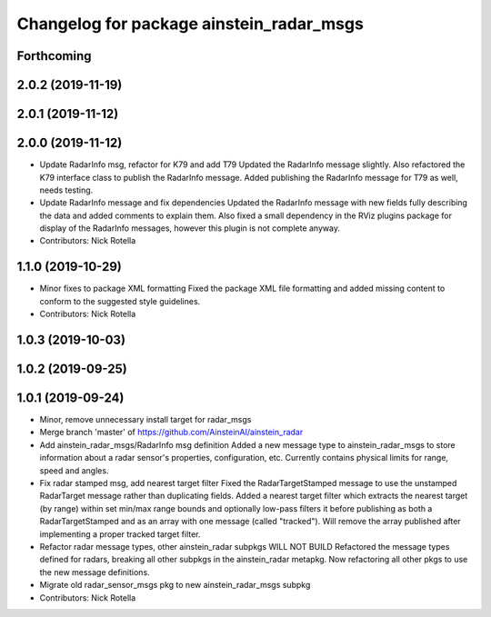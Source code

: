 ^^^^^^^^^^^^^^^^^^^^^^^^^^^^^^^^^^^^^^^^^
Changelog for package ainstein_radar_msgs
^^^^^^^^^^^^^^^^^^^^^^^^^^^^^^^^^^^^^^^^^

Forthcoming
-----------

2.0.2 (2019-11-19)
------------------

2.0.1 (2019-11-12)
------------------

2.0.0 (2019-11-12)
------------------
* Update RadarInfo msg, refactor for K79 and add T79
  Updated the RadarInfo message slightly. Also refactored the K79
  interface class to publish the RadarInfo message.
  Added publishing the RadarInfo message for T79 as well, needs testing.
* Update RadarInfo message and fix dependencies
  Updated the RadarInfo message with new fields fully describing the data
  and added comments to explain them.
  Also fixed a small dependency in the RViz plugins package for display
  of the RadarInfo messages, however this plugin is not complete anyway.
* Contributors: Nick Rotella

1.1.0 (2019-10-29)
------------------
* Minor fixes to package XML formatting
  Fixed the package XML file formatting and added missing content to
  conform to the suggested style guidelines.
* Contributors: Nick Rotella

1.0.3 (2019-10-03)
------------------

1.0.2 (2019-09-25)
------------------

1.0.1 (2019-09-24)
------------------
* Minor, remove unnecessary install target for radar_msgs
* Merge branch 'master' of https://github.com/AinsteinAI/ainstein_radar
* Add ainstein_radar_msgs/RadarInfo msg definition
  Added a new message type to ainstein_radar_msgs to store information
  about a radar sensor's properties, configuration, etc. Currently
  contains physical limits for range, speed and angles.
* Fix radar stamped msg, add nearest target filter
  Fixed the RadarTargetStamped message to use the unstamped RadarTarget
  message rather than duplicating fields.
  Added a nearest target filter which extracts the nearest target (by
  range) within set min/max range bounds and optionally low-pass filters
  it before publishing as both a RadarTargetStamped and as an array with
  one message (called "tracked").  Will remove the array published after
  implementing a proper tracked target filter.
* Refactor radar message types, other ainstein_radar subpkgs WILL NOT BUILD
  Refactored the message types defined for radars, breaking all other subpkgs
  in the ainstein_radar metapkg. Now refactoring all other pkgs to use the
  new message definitions.
* Migrate old radar_sensor_msgs pkg to new ainstein_radar_msgs subpkg
* Contributors: Nick Rotella
